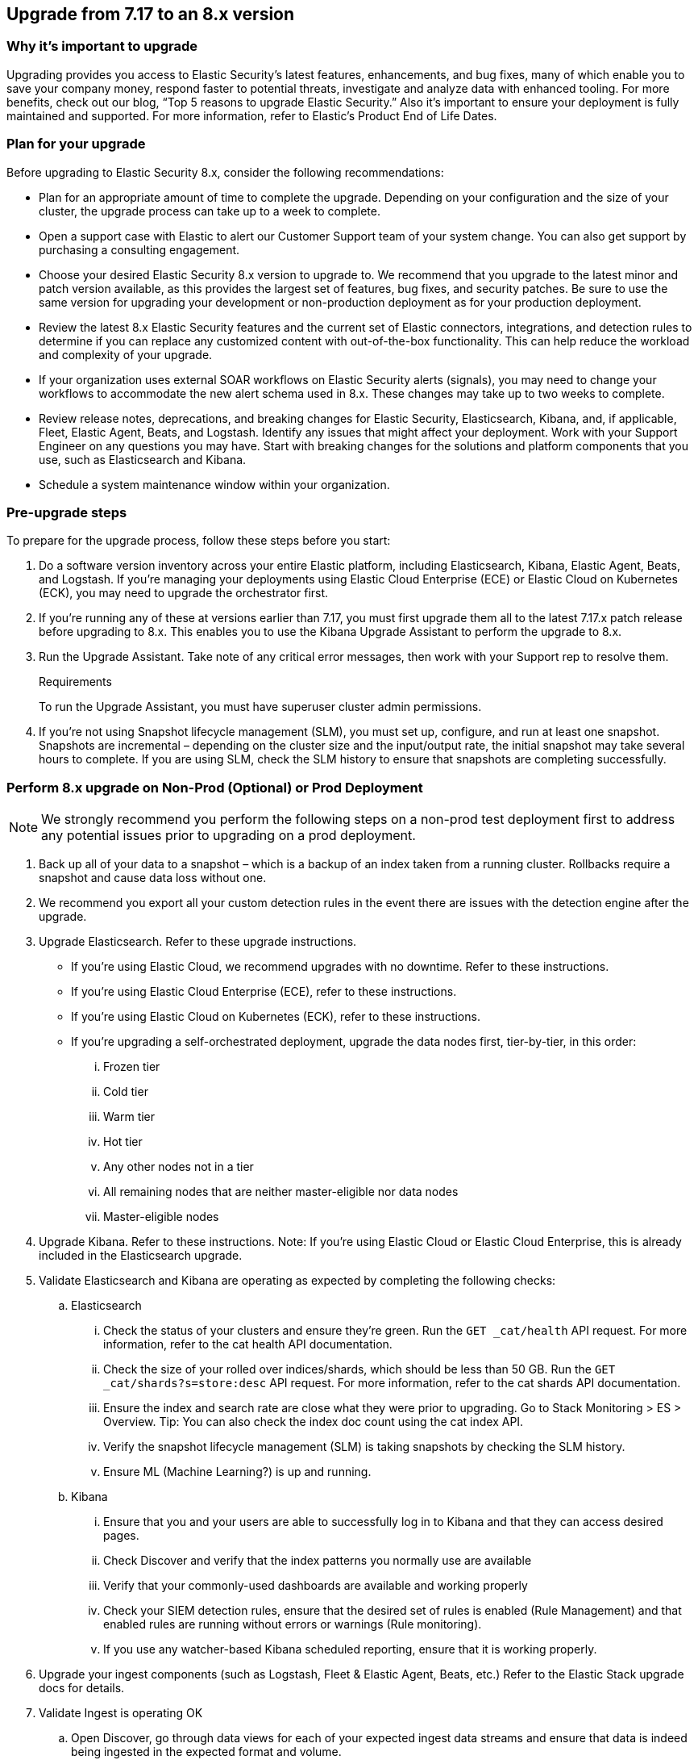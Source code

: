 [[upgrade-7.17-8x]]
== Upgrade from 7.17 to an 8.x version

[float]
=== Why it’s important to upgrade

Upgrading provides you access to Elastic Security’s latest features, enhancements, and bug fixes, many of which enable you to save your company money, respond faster to potential threats, investigate and analyze data with enhanced tooling. For more benefits, check out our blog, “Top 5 reasons to upgrade Elastic Security.” Also it’s important to ensure your deployment is fully maintained and supported. For more information, refer to Elastic’s Product End of Life Dates. 

[float]
=== Plan for your upgrade

Before upgrading to Elastic Security 8.x, consider the following recommendations:

* Plan for an appropriate amount of time to complete the upgrade. Depending on your configuration and the size of your cluster, the upgrade process can take up to a week to complete.

* Open a support case with Elastic to alert our Customer Support team of your system change. You can also get support by purchasing a consulting engagement. 

* Choose your desired Elastic Security 8.x version to upgrade to. We recommend that you upgrade to the latest minor and patch version available, as this provides the largest set of features, bug fixes, and security patches. Be sure to use the same version for upgrading your development or non-production deployment as for your production deployment. 

* Review the latest 8.x Elastic Security features and the current set of Elastic connectors, integrations, and detection rules to determine if you can replace any customized content with out-of-the-box functionality. This can help reduce the workload and complexity of your upgrade.

* If your organization uses external SOAR workflows on Elastic Security alerts (signals), you may need to change your workflows to accommodate the new alert schema used in 8.x. These changes may take up to two weeks to complete.

* Review release notes, deprecations, and breaking changes for Elastic Security, Elasticsearch, Kibana, and, if applicable, Fleet, Elastic Agent, Beats, and Logstash. Identify any issues that might affect your deployment. Work with your Support Engineer on any questions you may have. Start with breaking changes for the solutions and platform components that you use, such as Elasticsearch and Kibana. 

* Schedule a system maintenance window within your organization.

[float]
=== Pre-upgrade steps

To prepare for the upgrade process, follow these steps before you start:

. Do a software version inventory across your entire Elastic platform, including Elasticsearch, Kibana, Elastic Agent, Beats, and Logstash. If you're managing your deployments using Elastic Cloud Enterprise (ECE) or Elastic Cloud on Kubernetes (ECK), you may need to upgrade the orchestrator first.

. If you’re running any of these at versions earlier than 7.17, you must first upgrade them all to the latest 7.17.x patch release before upgrading to 8.x. This enables you to use the Kibana Upgrade Assistant to perform the upgrade to 8.x. 

. Run the Upgrade Assistant. Take note of any critical error messages, then work with your Support rep to resolve them.
+
.Requirements
[sidebar]
--
To run the Upgrade Assistant, you must have superuser cluster admin permissions.
--

. If you're not using Snapshot lifecycle management (SLM), you must set up, configure, and run at least one snapshot. Snapshots are incremental – depending on the cluster size and the input/output rate, the initial snapshot may take several hours to complete. If you are using SLM, check the SLM history to ensure that snapshots are completing successfully.

[float]
=== Perform 8.x upgrade on Non-Prod (Optional) or Prod Deployment

NOTE: We strongly recommend you perform the following steps on a non-prod test deployment first to address any potential issues prior to upgrading on a prod deployment. 

. Back up all of your data to a snapshot – which is a backup of an index taken from a running cluster. Rollbacks require a snapshot and cause data loss without one.

. We recommend you export all your custom detection rules in the event there are issues with the detection engine after the upgrade.

. Upgrade Elasticsearch. Refer to these upgrade instructions. 
** If you’re using Elastic Cloud, we recommend upgrades with no downtime. Refer to these instructions.  
** If you’re using Elastic Cloud Enterprise (ECE), refer to these instructions.  
** If you’re using Elastic Cloud on Kubernetes (ECK), refer to these instructions. 
** If you’re upgrading a self-orchestrated deployment, upgrade the data nodes first, tier-by-tier, in this order:
... Frozen tier
... Cold tier 
... Warm tier
... Hot tier 
... Any other nodes not in a tier
... All remaining nodes that are neither master-eligible nor data nodes
... Master-eligible nodes

. Upgrade Kibana. Refer to these instructions. Note: If you’re using Elastic Cloud or Elastic Cloud Enterprise, this is already included in the Elasticsearch upgrade.

. Validate Elasticsearch and Kibana are operating as expected by completing the following checks: 
.. Elasticsearch
... Check the status of your clusters and ensure they’re green. Run the `GET _cat/health` API request. For more information, refer to the cat health API documentation.
... Check the size of your rolled over indices/shards, which should be less than 50 GB. Run the `GET _cat/shards?s=store:desc` API request. For more information, refer to the cat shards API documentation.    
... Ensure the index and search rate are close what they were prior to upgrading. Go to Stack Monitoring > ES > Overview. Tip: You can also check the index doc count using the cat index API.
... Verify the snapshot lifecycle management (SLM) is taking snapshots by checking the SLM history. 
... Ensure ML (Machine Learning?) is up and running. 
.. Kibana 
... Ensure that you and your users are able to successfully log in to Kibana and that they can access desired pages.
... Check Discover and verify that the index patterns you normally use are available
... Verify that your commonly-used dashboards are available and working properly
... Check your SIEM detection rules, ensure that the desired set of rules is enabled (Rule Management) and that enabled rules are running without errors or warnings (Rule monitoring).
... If you use any watcher-based Kibana scheduled reporting, ensure that it is working properly.

. Upgrade your ingest components (such as Logstash, Fleet & Elastic Agent, Beats, etc.) Refer to the Elastic Stack upgrade docs for details.

. Validate Ingest is operating OK
.. Open Discover, go through data views for each of your expected ingest data streams and ensure that data is indeed being ingested in the expected format and volume. 

. Validate that Elastic Security is operating OK
.. Ensure that your detection rules are (re-enabled)
.. Ensure that any downstream (SOAR) workflows that consume alerts are working
.. Verify that any custom dashboards your team has created are working properly, especially if they operate on alert (signal) documents

. User and stakeholder validation and sign off

[float]
=== Post-upgrade steps

The following sections describe procedures to complete after upgrading {elastic-sec} to 8.x.

[float]
[[reenable-rules-upgrade]]
==== Re-enable disabled rules

Any active rules when you upgrade from 7.17 to 8.0.1 or newer are automatically disabled, and a tag named `auto_disabled_8.0` is added to those rules for tracking purposes. Once the upgrade is complete, you can filter rules by the newly added tag, then use bulk actions to re-enable them:

. Go to the Rules page (*Detect -> Rules*).
. From the *Tags* dropdown, search for `auto_disabled_8.0`.
. Click *Select all _x_ rules*, or individually select the rules you want to re-enable.
. Click *Bulk actions -> Enable* to re-enable the rules.

Alternatively, you can use the <<bulk-actions-rules-api, Bulk rule actions>> API to re-enable rules.

[float]
[[fda-upgrade]]
==== Full Disk Access (FDA) approval for {elastic-endpoint}

When you manually install {elastic-endpoint}, you must approve a system extension, kernel extension, and enable Full Disk Access (FDA). There is a new FDA requirement in 8.x. Refer to <<elastic-endpoint-deploy-reqs>> to review the required permissions.

[float]
[[data-views-upgrade]]
==== Requirements to display Data views in the {security-app}

To make the *Data view* option appear in an environment with legacy alerts, a user with elevated role privileges must visit the {security-app}, open a page that displays alert data (such as the Overview page), then refresh the page. The user's role privileges must allow them to enable the detections feature in a Kibana space. Refer to <<enable-detections-ui, Enable and access detections>> for more information.

NOTE: If new alerts are generated in an upgraded environment without legacy alerts, refreshing any page with alert data in {elastic-sec} will make the *Data view* option appear in the {elastic-sec} UI.

[float]
[[alert-schema-upgrade]]
==== New alert schema

The system index for detection alerts has been renamed from `.siem-signals-<space-id>` to `.alerts-security.alerts-<space-id>` and is now a hidden index. Therefore, the schema used for alert documents in {elastic-sec} has changed. Users that access documents in the `.siem-signals` indices using the {elastic-sec} API must modify their API queries and scripts to operate properly on the new 8.x alert documents. Refer to <<query-alert-indices, how to query alert indices>> and review the new <<alert-schema, Alert schema>>.

[float]
[[preview-upgrade]]
==== New privileges required to view alerts and preview rules

* To view alerts, users need `manage`, `write`, `read`, and `view_index_metadata` privileges to two new indices, `.alerts-security.alerts` and `.internal.alerts-security.alerts`. Existing users who are upgrading to 8.x can retain their privileges to the `.siem-signals` index.

* To <<preview-rules, preview rules>>, users need `read` access to the new `.preview.alerts-security.alerts` index. Refer to <<detections-permissions-section>> for more information.

[float]
[[im-rules-upgrade]]
==== Updates to indictor match rules

Changes to the indicator match rule's <<rule-ui-advanced-params, default threat indicator path>> might require you to update existing rules or create new ones after upgrading to 8.x. Be mindful of the following:

* If an indicator match rule's default threat indicator path was not defined before the upgrade, it will default to `threatintel.indicator` after the upgrade. This allows the rule to continue using indicator data ingested by {filebeat} version 7.x. If a custom value was defined before the upgrade, the value will not change.
* If an existing indicator match rule was configured to use threat indicator indices generated from {filebeat} version 7.x, updating the default threat indicator path to `threat.indicator` after you upgrade to {stack} version 8.x and {agent} or {filebeat} version 8.x configures the rule to use threat indicator indices generated by those later versions.
* You must create separate rules to query threat intelligence indices created by {filebeat} version 7.x and version 8.x because each version requires a different default threat indicator path value. Review the recommendations for <<query-alert-indices, querying alert indices>>.